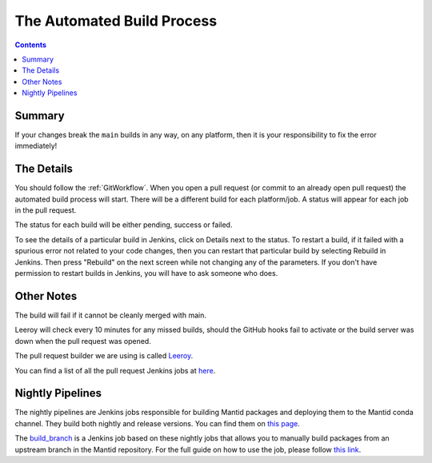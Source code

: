 ===========================
The Automated Build Process
===========================

.. contents:: Contents
   :local:

Summary
^^^^^^^

If your changes break the ``main`` builds in any way, on any platform,
then it is your responsibility to fix the error immediately!

The Details
^^^^^^^^^^^

You should follow the :ref:`GitWorkflow`. When you open a
pull request (or commit to an already open pull request) the automated
build process will start. There will be a different build for each
platform/job. A status will appear for each job in the pull request.

The status for each build will be either pending, success or failed.

.. image:: images/BuildStatuses.png

To see the details of a particular build in Jenkins, click on Details
next to the status. To restart a build, if it failed with a spurious
error not related to your code changes, then you can restart that
particular build by selecting Rebuild in Jenkins. Then press "Rebuild"
on the next screen while not changing any of the parameters. If
you don't have permission to restart builds in Jenkins, you will have
to ask someone who does.

.. image:: images/RestartBuild.png

Other Notes
^^^^^^^^^^^

The build will fail if it cannot be cleanly merged with main.

Leeroy will check every 10 minutes for any missed builds, should the
GitHub hooks fail to activate or the build server was down when the
pull request was opened.

The pull request builder we are using is called `Leeroy
<https://github.com/mantidproject/leeroy>`_.

You can find a list of all the pull request Jenkins jobs at `here
<http://builds.mantidproject.org/view/Pull%20Requests/>`_.

Nightly Pipelines
^^^^^^^^^^^^^^^^^

The nightly pipelines are Jenkins jobs responsible for building Mantid packages
and deploying them to the Mantid conda channel. They build both nightly and release versions.
You can find them on `this page <https://builds.mantidproject.org/view/Nightly%20Pipelines/>`_.

The `build_branch <https://builds.mantidproject.org/view/Nightly%20Pipelines/>`_
is a Jenkins job based on these nightly jobs that allows you to manually build packages
from an upstream branch in the Mantid repository. For the full guide on how to use the
job, please follow `this link <https://developer.mantidproject.org/Packaging.html#build-packages-from-branch-using-jenkins>`_.

